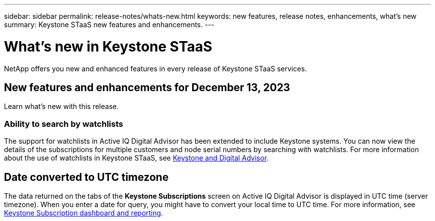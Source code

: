 ---
sidebar: sidebar
permalink: release-notes/whats-new.html
keywords: new features, release notes, enhancements, what's new
summary: Keystone STaaS new features and enhancements.
---

= What's new in Keystone STaaS
:hardbreaks:
:nofooter:
:icons: font
:linkattrs:
:imagesdir: ./media/

[.lead]
NetApp offers you new and enhanced features in every release of Keystone STaaS services.

== New features and enhancements for December 13, 2023

Learn what's new with this release.

=== Ability to search by watchlists
The support for watchlists in Active IQ Digital Advisor has been extended to include Keystone systems. You can now view the details of the subscriptions for multiple customers and node serial numbers by searching with watchlists. For more information about the use of watchlists in Keystone STaaS, see link:../integrations/keystone-aiq.html[Keystone and Digital Advisor^].

== Date converted to UTC timezone
The data returned on the tabs of the *Keystone Subscriptions* screen on Active IQ Digital Advisor is displayed in UTC time (server timezone). When you enter a date for query, you might have to convert your local time to UTC time. For more information, see link:../integrations/aiq-keystone-details.html[Keystone Subscription dashboard and reporting^].





